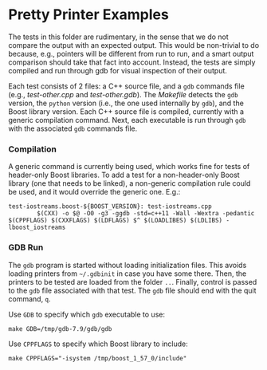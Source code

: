 # -*- mode:org; mode:visual-line; coding:utf-8; -*-
* Pretty Printer Examples
The tests in this folder are rudimentary, in the sense that we do not compare the output with an expected output. This would be non-trivial to do because, e.g., pointers will be different from run to run, and a smart output comparison should take that fact into account. Instead, the tests are simply compiled and run through gdb for visual inspection of their output.

Each test consists of 2 files: a C++ source file, and a =gdb= commands file (e.g., [[test-other.cpp]] and [[test-other.gdb]]). The [[Makefile]] detects the =gdb= version, the =python= version (i.e., the one used internally by =gdb=), and the Boost library version. Each C++ source file is compiled, currently with a generic compilation command. Next, each executable is run through =gdb= with the associated =gdb= commands file.

*** Compilation
A generic command is currently being used, which works fine for tests of header-only Boost libraries. To add a test for a non-header-only Boost library (one that needs to be linked), a non-generic compilation rule could be used, and it would override the generic one. E.g.:

#+BEGIN_EXAMPLE
test-iostreams.boost-${BOOST_VERSION}: test-iostreams.cpp
        $(CXX) -o $@ -O0 -g3 -ggdb -std=c++11 -Wall -Wextra -pedantic $(CPPFLAGS) $(CXXFLAGS) $(LDFLAGS) $^ $(LOADLIBES) $(LDLIBS) -lboost_iostreams
#+END_EXAMPLE

*** GDB Run
The =gdb= program is started without loading initialization files. This avoids loading printers from =~/.gdbinit= in case you have some there. Then, the printers to be tested are loaded from the folder =..=. Finally, control is passed to the =gdb= file associated with that test. The =gdb= file should end with the quit command, =q=.

Use =GDB= to specify which =gdb= executable to use:
#+BEGIN_EXAMPLE
make GDB=/tmp/gdb-7.9/gdb/gdb
#+END_EXAMPLE

Use =CPPFLAGS= to specify which Boost library to include:
#+BEGIN_EXAMPLE
make CPPFLAGS="-isystem /tmp/boost_1_57_0/include"
#+END_EXAMPLE
